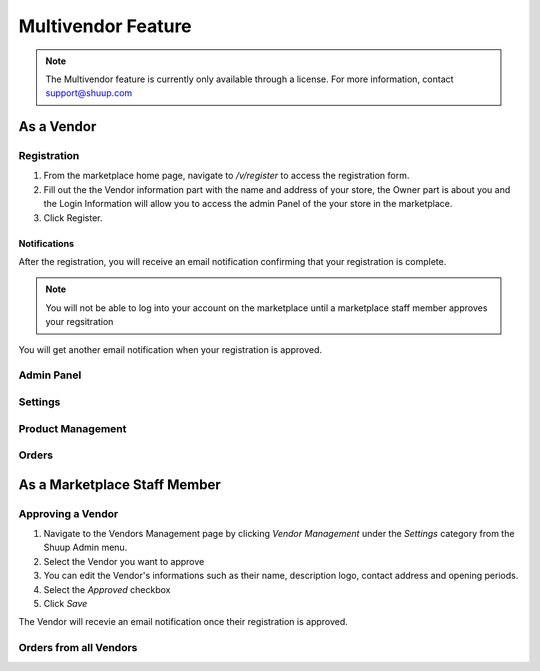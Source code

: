 Multivendor Feature
===================

.. note:: The Multivendor feature is currently only available through a license.
    For more information, contact support@shuup.com 

.. TODO: Small introduction about features and user roles: vendor and marketplace 
    staff


As a Vendor
~~~~~~~~~~~

Registration
^^^^^^^^^^^^

1. From the marketplace home page, navigate to `/v/register` to access the 
   registration form. 

2. Fill out the the Vendor information part with the name and address of your 
   store, the Owner part is about you and the Login Information will allow you 
   to access the admin Panel of the your store in the marketplace.

3. Click Register. 

Notifications 
*************

After the registration, you will receive an email notification confirming that 
your registration is complete.

.. note:: You will not be able to log into your account on the marketplace 
    until a marketplace staff member approves your regsitration

You will get another email notification when your registration is approved.

Admin Panel
^^^^^^^^^^^

Settings
^^^^^^^^

Product Management
^^^^^^^^^^^^^^^^^^

Orders
^^^^^^

As a Marketplace Staff Member
~~~~~~~~~~~~~~~~~~~~~~~~~~~~~

Approving a Vendor
^^^^^^^^^^^^^^^^^^

1. Navigate to the Vendors Management page by clicking `Vendor Management` 
   under the `Settings` category from the Shuup Admin menu.

2. Select the Vendor you want to approve

3. You can edit the Vendor's informations such as their name, description 
   logo, contact address and opening periods.

4. Select the `Approved` checkbox

5. Click `Save`

The Vendor will recevie an email notification once their registration is 
approved.

Orders from all Vendors
^^^^^^^^^^^^^^^^^^^^^^^
